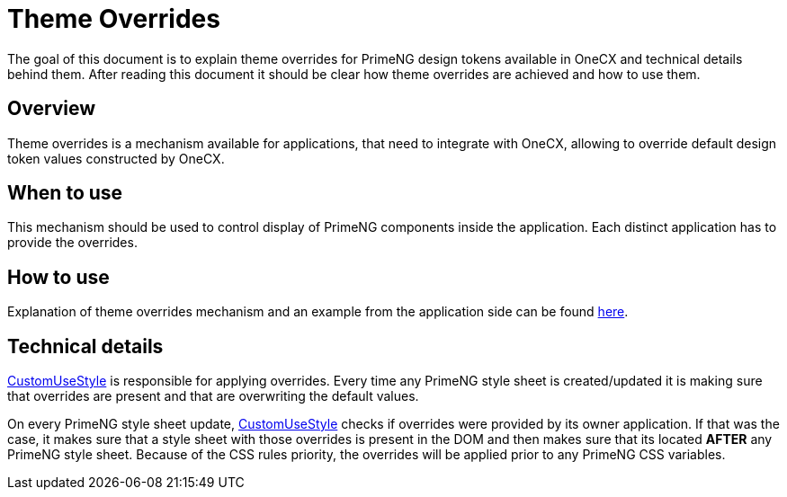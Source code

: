 
= Theme Overrides

:idprefix:
:idseparator: -
:theme_overrides: https://onecx.github.io/docs/guides/current/angular/cookbook/theming.html#theme-overrides
:custom_use_style_service: ../../libs/angular-utils/src/lib/services/custom-use-style.service.ts

The goal of this document is to explain theme overrides for PrimeNG design tokens available in OneCX and technical details behind them. After reading this document it should be clear how theme overrides are achieved and how to use them.

[#overview]
== Overview
Theme overrides is a mechanism available for applications, that need to integrate with OneCX, allowing to override default design token values constructed by OneCX.

[#when-to-use]
== When to use
This mechanism should be used to control display of PrimeNG components inside the application. Each distinct application has to provide the overrides.

[#how-to-use]
== How to use
Explanation of theme overrides mechanism and an example from the application side can be found {theme_overrides}[here].

[#technical-details]
== Technical details
link:{custom_use_style_service}[CustomUseStyle] is responsible for applying overrides. Every time any PrimeNG style sheet is created/updated it is making sure that overrides are present and that are overwriting the default values.

On every PrimeNG style sheet update, link:{custom_use_style_service}[CustomUseStyle] checks if overrides were provided by its owner application. If that was the case, it makes sure that a style sheet with those overrides is present in the DOM and then makes sure that its located *AFTER* any PrimeNG style sheet. Because of the CSS rules priority, the overrides will be applied prior to any PrimeNG CSS variables.
